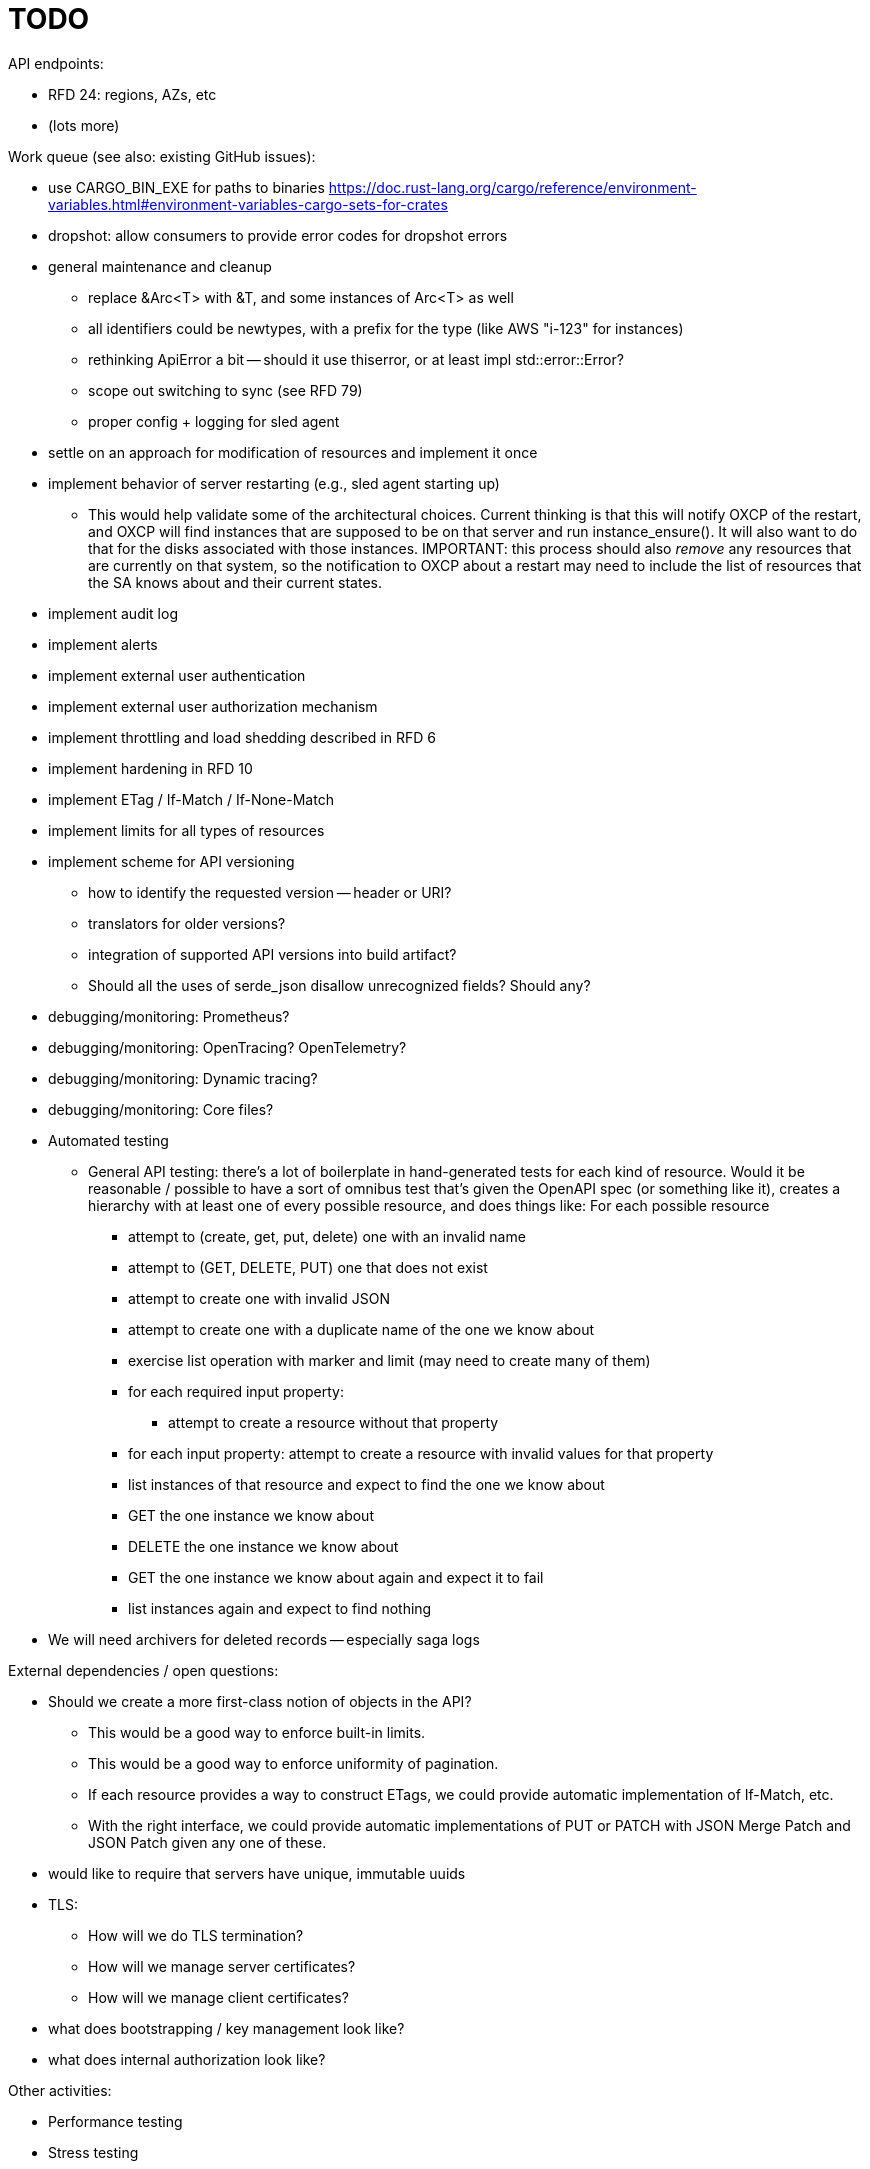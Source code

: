 :showtitle:
:icons: font

= TODO

API endpoints:

* RFD 24: regions, AZs, etc
* (lots more)

Work queue (see also: existing GitHub issues):

* use CARGO_BIN_EXE for paths to binaries
https://doc.rust-lang.org/cargo/reference/environment-variables.html#environment-variables-cargo-sets-for-crates
* dropshot: allow consumers to provide error codes for dropshot errors
* general maintenance and cleanup
** replace &Arc<T> with &T, and some instances of Arc<T> as well
** all identifiers could be newtypes, with a prefix for the type (like AWS
   "i-123" for instances)
** rethinking ApiError a bit -- should it use thiserror, or at least impl
   std::error::Error?
** scope out switching to sync (see RFD 79)
** proper config + logging for sled agent
* settle on an approach for modification of resources and implement it once
* implement behavior of server restarting (e.g., sled agent starting up)
** This would help validate some of the architectural choices.  Current thinking
   is that this will notify OXCP of the restart, and OXCP will find instances
   that are supposed to be on that server and run instance_ensure().  It will
   also want to do that for the disks associated with those instances.
   IMPORTANT: this process should also _remove_ any resources that are currently
   on that system, so the notification to OXCP about a restart may need to
   include the list of resources that the SA knows about and their current
   states.
* implement audit log
* implement alerts
* implement external user authentication
* implement external user authorization mechanism
* implement throttling and load shedding described in RFD 6
* implement hardening in RFD 10
* implement ETag / If-Match / If-None-Match
* implement limits for all types of resources
* implement scheme for API versioning
** how to identify the requested version -- header or URI?
** translators for older versions?
** integration of supported API versions into build artifact?
** Should all the uses of serde_json disallow unrecognized fields?  Should any?
* debugging/monitoring: Prometheus?
* debugging/monitoring: OpenTracing? OpenTelemetry?
* debugging/monitoring: Dynamic tracing?
* debugging/monitoring: Core files?
* Automated testing
** General API testing: there's a lot of boilerplate in hand-generated tests
   for each kind of resource.  Would it be reasonable / possible to have a sort
   of omnibus test that's given the OpenAPI spec (or something like it),
   creates a hierarchy with at least one of every possible resource, and does
   things like: For each possible resource
*** attempt to (create, get, put, delete) one with an invalid name
*** attempt to (GET, DELETE, PUT) one that does not exist
*** attempt to create one with invalid JSON
*** attempt to create one with a duplicate name of the one we know about
*** exercise list operation with marker and limit (may need to create many of them)
*** for each required input property:
**** attempt to create a resource without that property
*** for each input property: attempt to create a resource with invalid values
    for that property
*** list instances of that resource and expect to find the one we know about
*** GET the one instance we know about
*** DELETE the one instance we know about
*** GET the one instance we know about again and expect it to fail
*** list instances again and expect to find nothing
* We will need archivers for deleted records -- especially saga logs

External dependencies / open questions:

* Should we create a more first-class notion of objects in the API?
** This would be a good way to enforce built-in limits.
** This would be a good way to enforce uniformity of pagination.
** If each resource provides a way to construct ETags, we could provide
   automatic implementation of If-Match, etc.
** With the right interface, we could provide automatic implementations of PUT
   or PATCH with JSON Merge Patch and JSON Patch given any one of these.
* would like to require that servers have unique, immutable uuids
* TLS:
** How will we do TLS termination?
** How will we manage server certificates?
** How will we manage client certificates?
* what does bootstrapping / key management look like?
* what does internal authorization look like?

Other activities:

* Performance testing
* Stress testing
* Fault testing / under load
* Fuzz testing
* Security review

Nice-to-haves:

* API consistency checks: e.g., camel case every where

Things we're going to want to build once:

* metric export
* structured event reporting (e.g., audit log, alert log, fault log)
* opentracing-type reporting
* client-side circuit breakers
* service discovery
* client connection pooling
* server-side throttling
* command-line utilities

Check out linkerd (for inspiration -- it looks K8s-specific)
